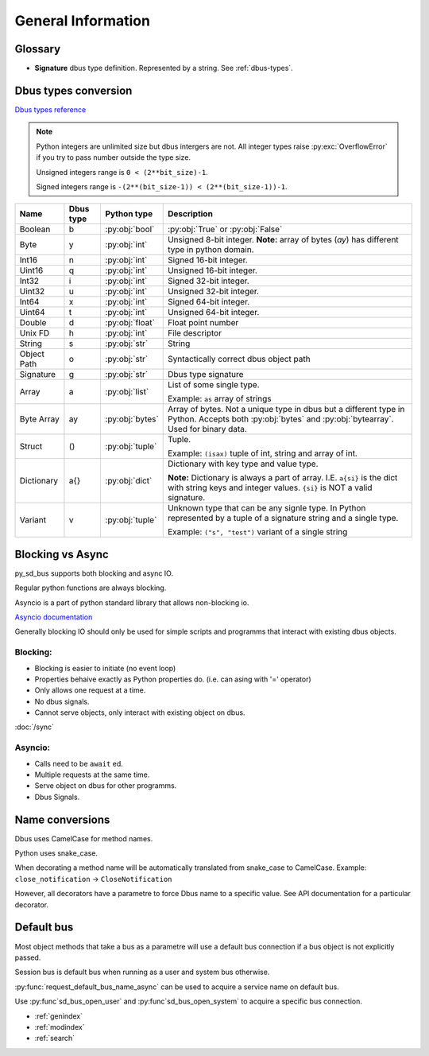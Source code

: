 General Information
===================

Glossary
+++++++++++++++++++++

* **Signature** dbus type definition. Represented by a string. See :ref:`dbus-types`.


.. _dbus-types:

Dbus types conversion
++++++++++++++++++++++++

`Dbus types reference <https://dbus.freedesktop.org/doc/dbus-specification.html#type-system>`_

.. note:: Python integers are unlimited size but dbus intergers are not.
    All integer types raise :py:exc:`OverflowError` 
    if you try to pass number outside the type size.

    Unsigned integers range is ``0 < (2**bit_size)-1``.

    Signed integers range is ``-(2**(bit_size-1)) < (2**(bit_size-1))-1``.


+-------------+----------+-----------------+--------------------------------------------------------------------+
| Name        | Dbus type| Python type     | Description                                                        |
+=============+==========+=================+====================================================================+
| Boolean     | b        | :py:obj:`bool`  | :py:obj:`True` or :py:obj:`False`                                  |
+-------------+----------+-----------------+--------------------------------------------------------------------+
| Byte        | y        | :py:obj:`int`   | Unsigned 8-bit integer.                                            |
|             |          |                 | **Note:** array of bytes (*ay*) has different type                 |
|             |          |                 | in python domain.                                                  |
+-------------+----------+-----------------+--------------------------------------------------------------------+
| Int16       | n        | :py:obj:`int`   | Signed 16-bit integer.                                             |
+-------------+----------+-----------------+--------------------------------------------------------------------+
| Uint16      | q        | :py:obj:`int`   | Unsigned 16-bit integer.                                           |
+-------------+----------+-----------------+--------------------------------------------------------------------+
| Int32       | i        | :py:obj:`int`   | Signed 32-bit integer.                                             |
+-------------+----------+-----------------+--------------------------------------------------------------------+
| Uint32      | u        | :py:obj:`int`   | Unsigned 32-bit integer.                                           |
+-------------+----------+-----------------+--------------------------------------------------------------------+
| Int64       | x        | :py:obj:`int`   | Signed 64-bit integer.                                             |
+-------------+----------+-----------------+--------------------------------------------------------------------+
| Uint64      | t        | :py:obj:`int`   | Unsigned 64-bit integer.                                           |
+-------------+----------+-----------------+--------------------------------------------------------------------+
| Double      | d        | :py:obj:`float` | Float point number                                                 |
+-------------+----------+-----------------+--------------------------------------------------------------------+
| Unix FD     | h        | :py:obj:`int`   | File descriptor                                                    | 
+-------------+----------+-----------------+--------------------------------------------------------------------+
| String      | s        | :py:obj:`str`   | String                                                             |
+-------------+----------+-----------------+--------------------------------------------------------------------+
| Object      | o        | :py:obj:`str`   | Syntactically correct dbus object path                             |
| Path        |          |                 |                                                                    |
+-------------+----------+-----------------+--------------------------------------------------------------------+
| Signature   | g        | :py:obj:`str`   | Dbus type signature                                                |
+-------------+----------+-----------------+--------------------------------------------------------------------+
| Array       | a        | :py:obj:`list`  | List of some single type.                                          |
|             |          |                 |                                                                    |
|             |          |                 | Example: ``as`` array of strings                                   |
+-------------+----------+-----------------+--------------------------------------------------------------------+
| Byte Array  | ay       | :py:obj:`bytes` | Array of bytes. Not a unique type in dbus but a different type in  |
|             |          |                 | Python. Accepts both :py:obj:`bytes` and :py:obj:`bytearray`.      |
|             |          |                 | Used for binary data.                                              |
+-------------+----------+-----------------+--------------------------------------------------------------------+
| Struct      | ()       | :py:obj:`tuple` | Tuple.                                                             |
|             |          |                 |                                                                    |
|             |          |                 | Example: ``(isax)`` tuple of int, string and array of int.         |
+-------------+----------+-----------------+--------------------------------------------------------------------+
| Dictionary  | a{}      | :py:obj:`dict`  | Dictionary with key type and value type.                           |
|             |          |                 |                                                                    |
|             |          |                 | **Note:** Dictionary is always a part of array.                    |
|             |          |                 | I.E. ``a{si}`` is the dict with string keys and integer values.    |
|             |          |                 | ``{si}`` is NOT a valid signature.                                 |
+-------------+----------+-----------------+--------------------------------------------------------------------+
| Variant     | v        | :py:obj:`tuple` | Unknown type that can be any signle type.                          |
|             |          |                 | In Python represented by a tuple of                                |
|             |          |                 | a signature string and a single type.                              |
|             |          |                 |                                                                    |
|             |          |                 | Example: ``("s", "test")`` variant of a single string              |
+-------------+----------+-----------------+--------------------------------------------------------------------+

.. _blocking-vs-async:

Blocking vs Async
+++++++++++++++++++++

py_sd_bus supports both blocking and async IO.

Regular python functions are always blocking.

Asyncio is a part of python standard library that allows non-blocking io.

`Asyncio documentation <https://docs.python.org/3/library/asyncio.html>`_ 

Generally blocking IO should only be used for simple scripts and programms that interact
with existing dbus objects.

Blocking:
^^^^^^^^^^^^^^^^^^^^^
* Blocking is easier to initiate (no event loop)
* Properties behaive exactly as Python properties do. (i.e. can asing with '=' operator)
* Only allows one request at a time.
* No dbus signals.
* Cannot serve objects, only interact with existing object on dbus.

:doc:`/sync`

Asyncio:
^^^^^^^^^^^^^^^^^^^^^^^^
* Calls need to be ``await`` ed.
* Multiple requests at the same time.
* Serve object on dbus for other programms.
* Dbus Signals.

Name conversions
+++++++++++++++++++++

Dbus uses CamelCase for method names.

Python uses snake_case.

When decorating a method name will be automatically translated from snake_case
to CamelCase. Example: ``close_notification`` -> ``CloseNotification``

However, all decorators have a parametre to force Dbus name to a specific value.
See API documentation for a particular decorator.


Default bus
++++++++++++++++++++++++++

Most object methods that take a bus as a parametre
will use a default bus connection if a bus object is
not explicitly passed.

Session bus is default bus when running as a user and
system bus otherwise.

:py:func:`request_default_bus_name_async` can be used to acquire
a service name on default bus.

Use :py:func`sd_bus_open_user` and :py:func`sd_bus_open_system` to
acquire a specific bus connection.


* :ref:`genindex`
* :ref:`modindex`
* :ref:`search`